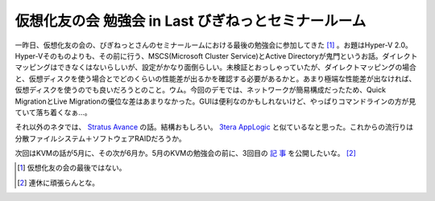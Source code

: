 仮想化友の会 勉強会 in Last びぎねっとセミナールーム
====================================================

一昨日、仮想化友の会の、びぎねっとさんのセミナールームにおける最後の勉強会に参加してきた [#]_ 。お題はHyper-V 2.0。Hyper-Vそのものよりも、その前に行う、MSCS(Microsoft Cluster Service)とActive Directoryが鬼門というお話。ダイレクトマッピングはできなくはないらしいが、設定がかなり面倒らしい。未検証とおっしゃっていたが、ダイレクトマッピングの場合と、仮想ディスクを使う場合とでどのくらいの性能差が出るかを確認する必要があるかと。あまり極端な性能差が出なければ、仮想ディスクを使うのでも良いだろうとのこと。ウム。今回のデモでは、ネットワークが簡易構成だったため、Quick MigrationとLive Migrationの優位な差はあまりなかった。GUIは便利なのかもしれないけど、やっぱりコマンドラインの方が見ていて落ち着くなぁ…。



それ以外のネタでは、 `Stratus Avance <http://www.stratus.co.jp/products/ftserver/avance.html>`_ の話。結構おもしろい。 `3tera AppLogic <http://www.3tera.com/Technology/System-services.php>`_ と似ているなと思った。これからの流行りは分散ファイルシステム＋ソフトウェアRAIDだろうか。



次回はKVMの話が5月に、その次が6月か。5月のKVMの勉強会の前に、3回目の `記 <http://www.atmarkit.co.jp/flinux/rensai/kvm01/kvm01a.html>`_   `事 <http://www.atmarkit.co.jp/flinux/rensai/kvm02/kvm02a.html>`_ を公開したいな。 [#]_ 




.. [#] 仮想化友の会の最後ではない。
.. [#] 連休に頑張らんとな。


.. author:: default
.. categories:: meeting,virt.
.. tags::
.. comments::
